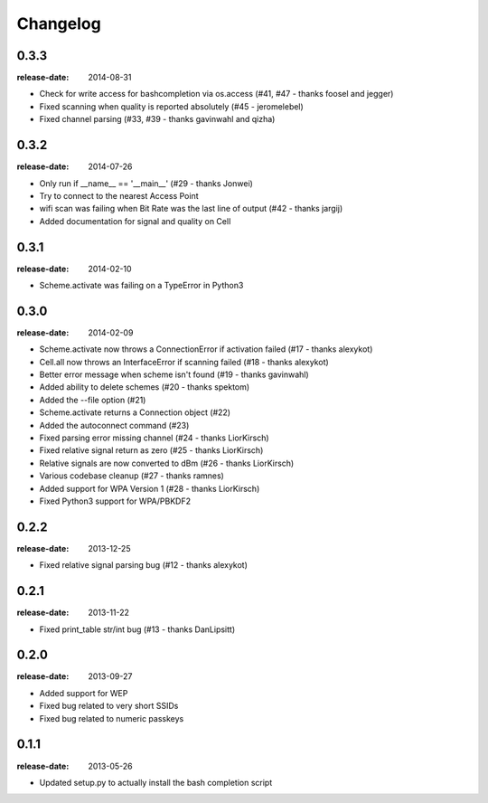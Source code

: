 Changelog
=========

0.3.3
^^^^^
:release-date: 2014-08-31

- Check for write access for bashcompletion via os.access (#41, #47 - thanks foosel and jegger)
- Fixed scanning when quality is reported absolutely (#45 - jeromelebel)
- Fixed channel parsing (#33, #39 - thanks gavinwahl and qizha)

0.3.2
^^^^^
:release-date: 2014-07-26

- Only run if __name__ == '__main__' (#29 - thanks Jonwei)
- Try to connect to the nearest Access Point
- wifi scan was failing when Bit Rate was the last line of output (#42 - thanks jargij)
- Added documentation for signal and quality on Cell

0.3.1
^^^^^
:release-date: 2014-02-10

- Scheme.activate was failing on a TypeError in Python3

0.3.0
^^^^^
:release-date: 2014-02-09

- Scheme.activate now throws a ConnectionError if activation failed (#17 - thanks alexykot)
- Cell.all now throws an InterfaceError if scanning failed (#18 - thanks alexykot)
- Better error message when scheme isn't found (#19 - thanks gavinwahl)
- Added ability to delete schemes (#20 - thanks spektom)
- Added the --file option (#21)
- Scheme.activate returns a Connection object (#22)
- Added the autoconnect command (#23)
- Fixed parsing error missing channel (#24 - thanks LiorKirsch)
- Fixed relative signal return as zero (#25 - thanks LiorKirsch)
- Relative signals are now converted to dBm (#26 - thanks LiorKirsch)
- Various codebase cleanup (#27 - thanks ramnes)
- Added support for WPA Version 1 (#28 - thanks LiorKirsch)
- Fixed Python3 support for WPA/PBKDF2

0.2.2
^^^^^
:release-date: 2013-12-25

- Fixed relative signal parsing bug (#12 - thanks alexykot)

0.2.1
^^^^^
:release-date: 2013-11-22

- Fixed print_table str/int bug (#13 - thanks DanLipsitt)

0.2.0
^^^^^
:release-date: 2013-09-27

- Added support for WEP
- Fixed bug related to very short SSIDs
- Fixed bug related to numeric passkeys

0.1.1
^^^^^
:release-date: 2013-05-26

- Updated setup.py to actually install the bash completion script
